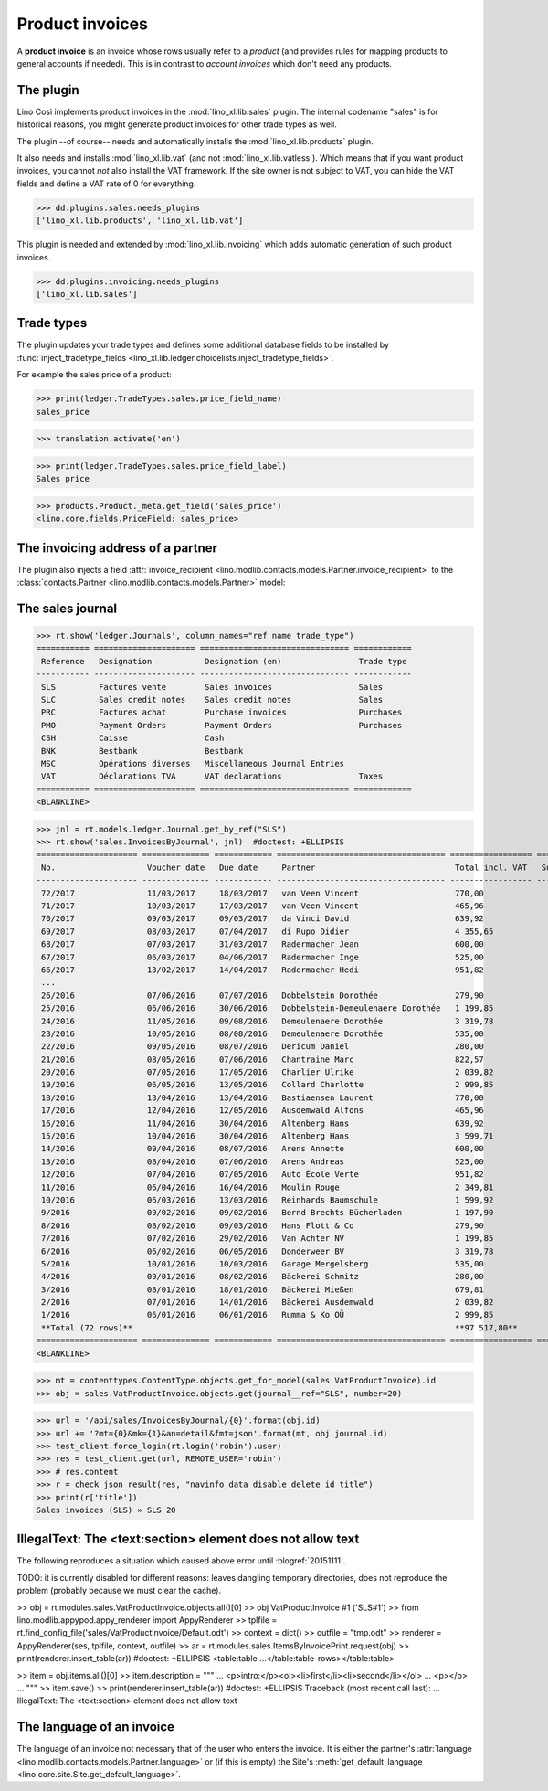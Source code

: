 .. _cosi.specs.sales:

================
Product invoices
================

.. This document is part of the Lino Così test suite. To run only this
   test:

    $ python setup.py test -s tests.SpecsTests.test_sales
    
    doctest init:

    >>> from lino import startup
    >>> startup('lino_book.projects.pierre.settings.doctests')
    >>> from lino.api.doctest import *
    >>> ses = rt.login('robin')

A **product invoice** is an invoice whose rows usually refer to a
*product* (and provides rules for mapping products to general accounts
if needed).  This is in contrast to *account invoices* which don't
need any products.

The plugin
==========

Lino Così implements product invoices in the
:mod:`lino_xl.lib.sales` plugin.  The internal codename "sales" is
for historical reasons, you might generate product invoices for other
trade types as well.

The plugin --of course-- needs and automatically installs the
:mod:`lino_xl.lib.products` plugin.

It also needs and installs :mod:`lino_xl.lib.vat` (and not
:mod:`lino_xl.lib.vatless`).  Which means that if you want product
invoices, you cannot *not* also install the VAT framework.  If the
site owner is not subject to VAT, you can hide the VAT fields and
define a VAT rate of 0 for everything.

>>> dd.plugins.sales.needs_plugins
['lino_xl.lib.products', 'lino_xl.lib.vat']

This plugin is needed and extended by :mod:`lino_xl.lib.invoicing`
which adds automatic generation of such product invoices.

>>> dd.plugins.invoicing.needs_plugins
['lino_xl.lib.sales']


Trade types
===========

The plugin updates your trade types and defines some additional
database fields to be installed by :func:`inject_tradetype_fields
<lino_xl.lib.ledger.choicelists.inject_tradetype_fields>`.

For example the sales price of a product:

>>> print(ledger.TradeTypes.sales.price_field_name)
sales_price

>>> translation.activate('en')

>>> print(ledger.TradeTypes.sales.price_field_label)
Sales price

>>> products.Product._meta.get_field('sales_price')
<lino.core.fields.PriceField: sales_price>



The invoicing address of a partner
==================================

The plugin also injects a field :attr:`invoice_recipient
<lino.modlib.contacts.models.Partner.invoice_recipient>` to the
:class:`contacts.Partner <lino.modlib.contacts.models.Partner>` model:

.. attribute:: lino.modlib.contacts.models.Partner.invoice_recipient

  The recipient of invoices (invoicing address).




The sales journal
=================

>>> rt.show('ledger.Journals', column_names="ref name trade_type")
=========== ===================== =============================== ============
 Reference   Designation           Designation (en)                Trade type
----------- --------------------- ------------------------------- ------------
 SLS         Factures vente        Sales invoices                  Sales
 SLC         Sales credit notes    Sales credit notes              Sales
 PRC         Factures achat        Purchase invoices               Purchases
 PMO         Payment Orders        Payment Orders                  Purchases
 CSH         Caisse                Cash
 BNK         Bestbank              Bestbank
 MSC         Opérations diverses   Miscellaneous Journal Entries
 VAT         Déclarations TVA      VAT declarations                Taxes
=========== ===================== =============================== ============
<BLANKLINE>


>>> jnl = rt.models.ledger.Journal.get_by_ref("SLS")
>>> rt.show('sales.InvoicesByJournal', jnl)  #doctest: +ELLIPSIS
===================== ============== ============ =================================== ================= ============== ================
 No.                   Voucher date   Due date     Partner                             Total incl. VAT   Subject line   Actions
--------------------- -------------- ------------ ----------------------------------- ----------------- -------------- ----------------
 72/2017               11/03/2017     18/03/2017   van Veen Vincent                    770,00                           **Registered**
 71/2017               10/03/2017     17/03/2017   van Veen Vincent                    465,96                           **Registered**
 70/2017               09/03/2017     09/03/2017   da Vinci David                      639,92                           **Registered**
 69/2017               08/03/2017     07/04/2017   di Rupo Didier                      4 355,65                         **Registered**
 68/2017               07/03/2017     31/03/2017   Radermacher Jean                    600,00                           **Registered**
 67/2017               06/03/2017     04/06/2017   Radermacher Inge                    525,00                           **Registered**
 66/2017               13/02/2017     14/04/2017   Radermacher Hedi                    951,82                           **Registered**
 ...
 26/2016               07/06/2016     07/07/2016   Dobbelstein Dorothée                279,90                           **Registered**
 25/2016               06/06/2016     30/06/2016   Dobbelstein-Demeulenaere Dorothée   1 199,85                         **Registered**
 24/2016               11/05/2016     09/08/2016   Demeulenaere Dorothée               3 319,78                         **Registered**
 23/2016               10/05/2016     08/08/2016   Demeulenaere Dorothée               535,00                           **Registered**
 22/2016               09/05/2016     08/07/2016   Dericum Daniel                      280,00                           **Registered**
 21/2016               08/05/2016     07/06/2016   Chantraine Marc                     822,57                           **Registered**
 20/2016               07/05/2016     17/05/2016   Charlier Ulrike                     2 039,82                         **Registered**
 19/2016               06/05/2016     13/05/2016   Collard Charlotte                   2 999,85                         **Registered**
 18/2016               13/04/2016     13/04/2016   Bastiaensen Laurent                 770,00                           **Registered**
 17/2016               12/04/2016     12/05/2016   Ausdemwald Alfons                   465,96                           **Registered**
 16/2016               11/04/2016     30/04/2016   Altenberg Hans                      639,92                           **Registered**
 15/2016               10/04/2016     30/04/2016   Altenberg Hans                      3 599,71                         **Registered**
 14/2016               09/04/2016     08/07/2016   Arens Annette                       600,00                           **Registered**
 13/2016               08/04/2016     07/06/2016   Arens Andreas                       525,00                           **Registered**
 12/2016               07/04/2016     07/05/2016   Auto École Verte                    951,82                           **Registered**
 11/2016               06/04/2016     16/04/2016   Moulin Rouge                        2 349,81                         **Registered**
 10/2016               06/03/2016     13/03/2016   Reinhards Baumschule                1 599,92                         **Registered**
 9/2016                09/02/2016     09/02/2016   Bernd Brechts Bücherladen           1 197,90                         **Registered**
 8/2016                08/02/2016     09/03/2016   Hans Flott & Co                     279,90                           **Registered**
 7/2016                07/02/2016     29/02/2016   Van Achter NV                       1 199,85                         **Registered**
 6/2016                06/02/2016     06/05/2016   Donderweer BV                       3 319,78                         **Registered**
 5/2016                10/01/2016     10/03/2016   Garage Mergelsberg                  535,00                           **Registered**
 4/2016                09/01/2016     08/02/2016   Bäckerei Schmitz                    280,00                           **Registered**
 3/2016                08/01/2016     18/01/2016   Bäckerei Mießen                     679,81                           **Registered**
 2/2016                07/01/2016     14/01/2016   Bäckerei Ausdemwald                 2 039,82                         **Registered**
 1/2016                06/01/2016     06/01/2016   Rumma & Ko OÜ                       2 999,85                         **Registered**
 **Total (72 rows)**                                                                   **97 517,80**
===================== ============== ============ =================================== ================= ============== ================
<BLANKLINE>
 

>>> mt = contenttypes.ContentType.objects.get_for_model(sales.VatProductInvoice).id
>>> obj = sales.VatProductInvoice.objects.get(journal__ref="SLS", number=20)

>>> url = '/api/sales/InvoicesByJournal/{0}'.format(obj.id)
>>> url += '?mt={0}&mk={1}&an=detail&fmt=json'.format(mt, obj.journal.id)
>>> test_client.force_login(rt.login('robin').user)
>>> res = test_client.get(url, REMOTE_USER='robin')
>>> # res.content
>>> r = check_json_result(res, "navinfo data disable_delete id title")
>>> print(r['title'])
Sales invoices (SLS) » SLS 20


IllegalText: The <text:section> element does not allow text
===========================================================

The following reproduces a situation which caused above error
until :blogref:`20151111`. 

TODO: it is currently disabled for different reasons: leaves dangling
temporary directories, does not reproduce the problem (probably
because we must clear the cache).

>> obj = rt.modules.sales.VatProductInvoice.objects.all()[0]
>> obj
VatProductInvoice #1 ('SLS#1')
>> from lino.modlib.appypod.appy_renderer import AppyRenderer
>> tplfile = rt.find_config_file('sales/VatProductInvoice/Default.odt')
>> context = dict()
>> outfile = "tmp.odt"
>> renderer = AppyRenderer(ses, tplfile, context, outfile)
>> ar = rt.modules.sales.ItemsByInvoicePrint.request(obj)
>> print(renderer.insert_table(ar))  #doctest: +ELLIPSIS
<table:table ...</table:table-rows></table:table>


>> item = obj.items.all()[0]
>> item.description = """
... <p>intro:</p><ol><li>first</li><li>second</li></ol>
... <p></p>
... """
>> item.save()
>> print(renderer.insert_table(ar))  #doctest: +ELLIPSIS
Traceback (most recent call last):
...
IllegalText: The <text:section> element does not allow text


The language of an invoice
==========================

The language of an invoice not necessary that of the user who enters
the invoice. It is either the partner's :attr:`language
<lino.modlib.contacts.models.Partner.language>` or (if this is empty)
the Site's :meth:`get_default_language
<lino.core.site.Site.get_default_language>`.

